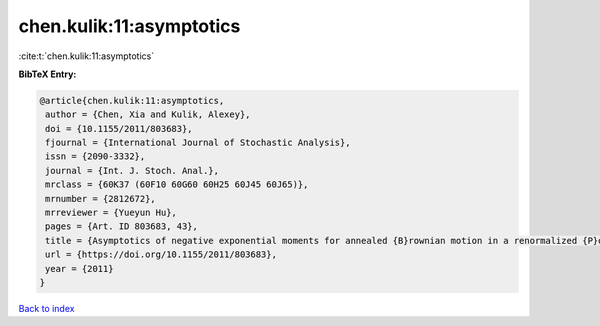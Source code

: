 chen.kulik:11:asymptotics
=========================

:cite:t:`chen.kulik:11:asymptotics`

**BibTeX Entry:**

.. code-block:: bibtex

   @article{chen.kulik:11:asymptotics,
    author = {Chen, Xia and Kulik, Alexey},
    doi = {10.1155/2011/803683},
    fjournal = {International Journal of Stochastic Analysis},
    issn = {2090-3332},
    journal = {Int. J. Stoch. Anal.},
    mrclass = {60K37 (60F10 60G60 60H25 60J45 60J65)},
    mrnumber = {2812672},
    mrreviewer = {Yueyun Hu},
    pages = {Art. ID 803683, 43},
    title = {Asymptotics of negative exponential moments for annealed {B}rownian motion in a renormalized {P}oisson potential},
    url = {https://doi.org/10.1155/2011/803683},
    year = {2011}
   }

`Back to index <../By-Cite-Keys.rst>`_
